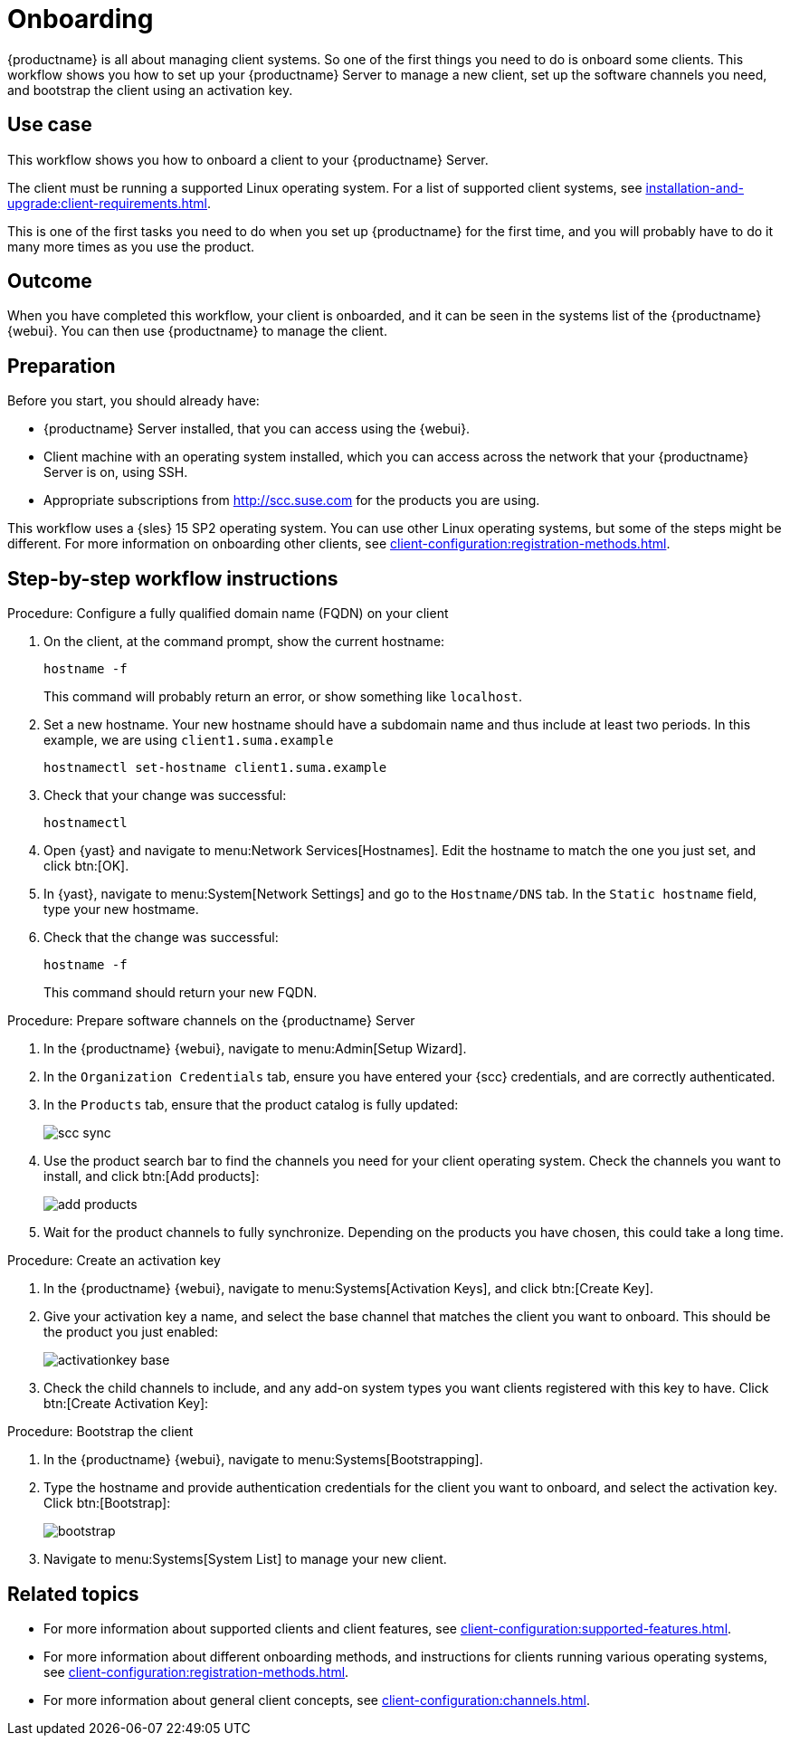 [[workflow-onboarding]]
= Onboarding

{productname} is all about managing client systems.
So one of the first things you need to do is onboard some clients.
This workflow shows you how to set up your {productname} Server to manage a new client, set up the software channels you need, and bootstrap the client using an activation key.



== Use case

This workflow shows you how to onboard a client to your {productname} Server.

The client must be running a supported Linux operating system.
For a list of supported client systems, see xref:installation-and-upgrade:client-requirements.adoc[].

This is one of the first tasks you need to do when you set up {productname} for the first time, and you will probably have to do it many more times as you use the product.



== Outcome

When you have completed this workflow, your client is onboarded, and it can be seen in the systems list of the {productname} {webui}.
You can then use {productname} to manage the client.


== Preparation

Before you start, you should already have:

* {productname} Server installed, that you can access using the {webui}.
* Client machine with an operating system installed, which you can access across the network that your {productname} Server is on, using SSH.
* Appropriate subscriptions from http://scc.suse.com for the products you are using.

This workflow uses a {sles} 15 SP2 operating system.
You can use other Linux operating systems, but some of the steps might be different.
For more information on onboarding other clients, see xref:client-configuration:registration-methods.adoc[].



== Step-by-step workflow instructions

.Procedure: Configure a fully qualified domain name (FQDN) on your client
[role=procedure]
. On the client, at the command prompt, show the current hostname:
+
----
hostname -f
----
+
This command will probably return an error, or show something like [literal]``localhost``.
. Set a new hostname.
  Your new hostname should have a subdomain name and thus include at least two periods.
  In this example, we are using ``client1.suma.example``
+
----
hostnamectl set-hostname client1.suma.example
----
. Check that your change was successful:
+
----
hostnamectl
----
. Open {yast} and navigate to menu:Network Services[Hostnames].
Edit the hostname to match the one you just set, and click btn:[OK].
. In {yast}, navigate to menu:System[Network Settings] and go to the [guimenu]``Hostname/DNS`` tab.
In the [guimenu]``Static hostname`` field, type your new hostmame.
. Check that the change was successful:
+
----
hostname -f
----
+
This command should return your new FQDN.


.Procedure: Prepare software channels on the {productname} Server
[role=procedure]
. In the {productname} {webui}, navigate to menu:Admin[Setup Wizard].
. In the [guimenu]``Organization Credentials`` tab, ensure you have entered your {scc} credentials, and are correctly authenticated.
. In the [guimenu]``Products`` tab, ensure that the product catalog is fully updated:
+
image::scc_sync.png[scaledwidth=80%]
. Use the product search bar to find the channels you need for your client operating system.
  Check the channels you want to install, and click btn:[Add products]:
+
image::add_products.png[scaledwidth=80%]
. Wait for the product channels to fully synchronize.
  Depending on the products you have chosen, this could take a long time.


.Procedure: Create an activation key
[role=procedure]
. In the {productname} {webui}, navigate to menu:Systems[Activation Keys], and click btn:[Create Key].
. Give your activation key a name, and select the base channel that matches the client you want to onboard.
This should be the product you just enabled:
+
image::activationkey_base.png[scaledwidth=80%]
. Check the child channels to include, and any add-on system types you want clients registered with this key to have.
  Click btn:[Create Activation Key]:
+
//image::child.png[scaledwidth=80%]


.Procedure: Bootstrap the client
[role=procedure]
. In the {productname} {webui}, navigate to menu:Systems[Bootstrapping].
. Type the hostname and provide authentication credentials for the client you want to onboard, and select the activation key.
  Click btn:[Bootstrap]:
+
image::bootstrap.png[scaledwidth=80%]
. Navigate to menu:Systems[System List] to manage your new client.


== Related topics 

* For more information about supported clients and client features, see xref:client-configuration:supported-features.adoc[].
* For more information about different onboarding methods, and instructions for clients running various operating systems, see xref:client-configuration:registration-methods.adoc[].
* For more information about general client concepts, see xref:client-configuration:channels.adoc[].
